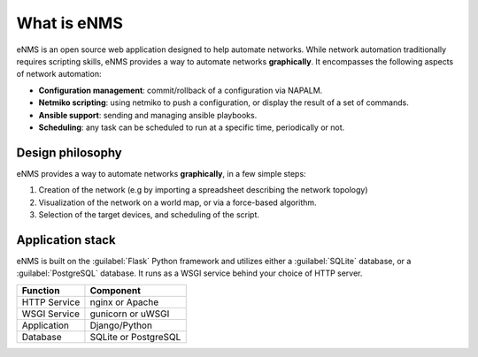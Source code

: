 ============
What is eNMS
============

eNMS is an open source web application designed to help automate networks.
While network automation traditionally requires scripting skills, eNMS provides a way to automate networks **graphically**.
It encompasses the following aspects of network automation:

* **Configuration management**: commit/rollback of a configuration via NAPALM.
* **Netmiko scripting**: using netmiko to push a configuration, or display the result of a set of commands.
* **Ansible support**: sending and managing ansible playbooks.
* **Scheduling**: any task can be scheduled to run at a specific time, periodically or not.

Design philosophy
-----------------

eNMS provides a way to automate networks **graphically**, in a few simple steps:
    
1. Creation of the network (e.g by importing a spreadsheet describing the network topology)
#. Visualization of the network on a world map, or via a force-based algorithm.
#. Selection of the target devices, and scheduling of the script.

Application stack
-----------------

eNMS is built on the :guilabel:`Flask` Python framework and utilizes either a :guilabel:`SQLite` database, or a :guilabel:`PostgreSQL` database. It runs as a WSGI service behind your choice of HTTP server.

+----------------------------------------+------------------------------------+
|Function                                |Component                           |
+========================================+====================================+
|HTTP Service                            |nginx or Apache                     |
+----------------------------------------+------------------------------------+
|WSGI Service                            |gunicorn or uWSGI                   |
+----------------------------------------+------------------------------------+
|Application                             |Django/Python                       |
+----------------------------------------+------------------------------------+
|Database                                |SQLite or PostgreSQL                |
+----------------------------------------+------------------------------------+
